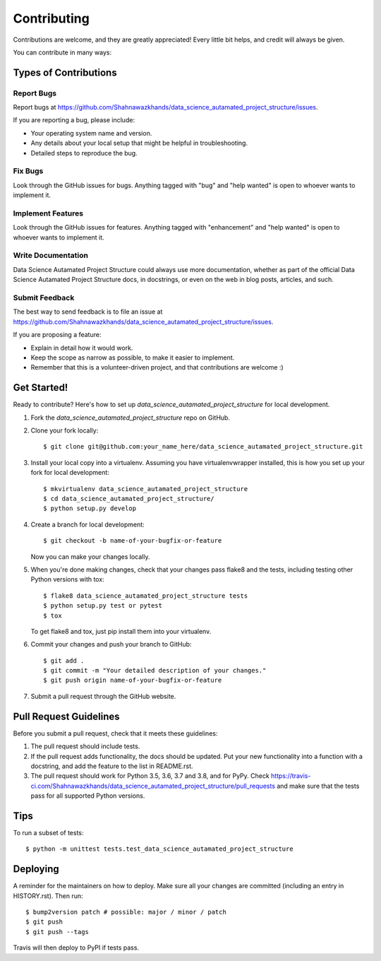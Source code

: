 .. highlight:: shell

============
Contributing
============

Contributions are welcome, and they are greatly appreciated! Every little bit
helps, and credit will always be given.

You can contribute in many ways:

Types of Contributions
----------------------

Report Bugs
~~~~~~~~~~~

Report bugs at https://github.com/Shahnawazkhands/data_science_autamated_project_structure/issues.

If you are reporting a bug, please include:

* Your operating system name and version.
* Any details about your local setup that might be helpful in troubleshooting.
* Detailed steps to reproduce the bug.

Fix Bugs
~~~~~~~~

Look through the GitHub issues for bugs. Anything tagged with "bug" and "help
wanted" is open to whoever wants to implement it.

Implement Features
~~~~~~~~~~~~~~~~~~

Look through the GitHub issues for features. Anything tagged with "enhancement"
and "help wanted" is open to whoever wants to implement it.

Write Documentation
~~~~~~~~~~~~~~~~~~~

Data Science Autamated Project Structure could always use more documentation, whether as part of the
official Data Science Autamated Project Structure docs, in docstrings, or even on the web in blog posts,
articles, and such.

Submit Feedback
~~~~~~~~~~~~~~~

The best way to send feedback is to file an issue at https://github.com/Shahnawazkhands/data_science_autamated_project_structure/issues.

If you are proposing a feature:

* Explain in detail how it would work.
* Keep the scope as narrow as possible, to make it easier to implement.
* Remember that this is a volunteer-driven project, and that contributions
  are welcome :)

Get Started!
------------

Ready to contribute? Here's how to set up `data_science_autamated_project_structure` for local development.

1. Fork the `data_science_autamated_project_structure` repo on GitHub.
2. Clone your fork locally::

    $ git clone git@github.com:your_name_here/data_science_autamated_project_structure.git

3. Install your local copy into a virtualenv. Assuming you have virtualenvwrapper installed, this is how you set up your fork for local development::

    $ mkvirtualenv data_science_autamated_project_structure
    $ cd data_science_autamated_project_structure/
    $ python setup.py develop

4. Create a branch for local development::

    $ git checkout -b name-of-your-bugfix-or-feature

   Now you can make your changes locally.

5. When you're done making changes, check that your changes pass flake8 and the
   tests, including testing other Python versions with tox::

    $ flake8 data_science_autamated_project_structure tests
    $ python setup.py test or pytest
    $ tox

   To get flake8 and tox, just pip install them into your virtualenv.

6. Commit your changes and push your branch to GitHub::

    $ git add .
    $ git commit -m "Your detailed description of your changes."
    $ git push origin name-of-your-bugfix-or-feature

7. Submit a pull request through the GitHub website.

Pull Request Guidelines
-----------------------

Before you submit a pull request, check that it meets these guidelines:

1. The pull request should include tests.
2. If the pull request adds functionality, the docs should be updated. Put
   your new functionality into a function with a docstring, and add the
   feature to the list in README.rst.
3. The pull request should work for Python 3.5, 3.6, 3.7 and 3.8, and for PyPy. Check
   https://travis-ci.com/Shahnawazkhands/data_science_autamated_project_structure/pull_requests
   and make sure that the tests pass for all supported Python versions.

Tips
----

To run a subset of tests::


    $ python -m unittest tests.test_data_science_autamated_project_structure

Deploying
---------

A reminder for the maintainers on how to deploy.
Make sure all your changes are committed (including an entry in HISTORY.rst).
Then run::

$ bump2version patch # possible: major / minor / patch
$ git push
$ git push --tags

Travis will then deploy to PyPI if tests pass.
